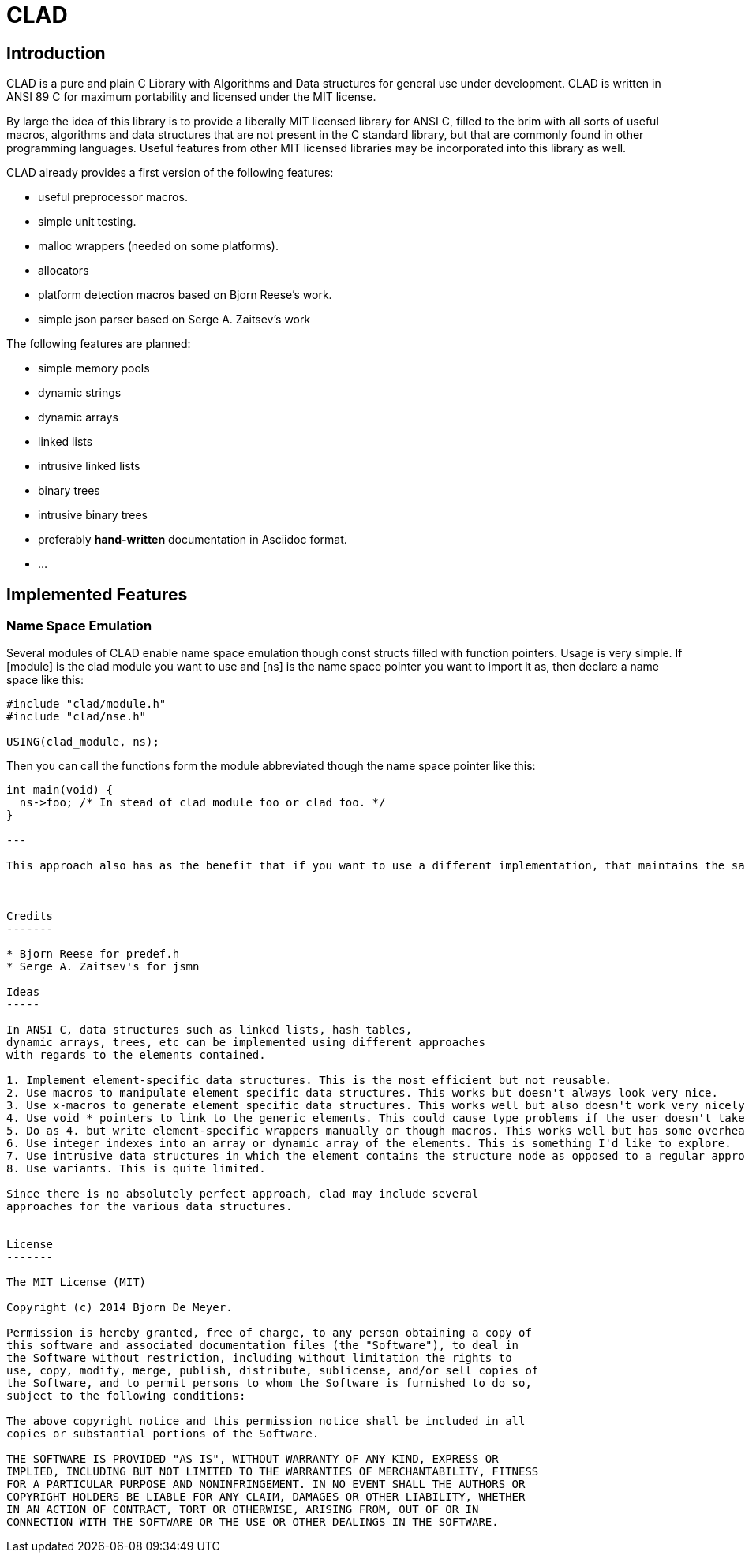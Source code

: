 CLAD
====

Introduction
------------

CLAD is a pure and plain C Library with Algorithms and Data structures 
for general use under development. CLAD is written in ANSI 89 C for maximum portability and licensed under the MIT license.

By large the idea of this library is to provide a liberally MIT licensed library
for ANSI C, filled to the brim with all sorts of useful macros, algorithms and 
data structures that are not present in the C standard library, but that are 
commonly found in other programming languages. Useful features from 
other MIT licensed libraries may be incorporated into this library as well.

CLAD already provides a first version of the following features:

* useful preprocessor macros.
* simple unit testing.
* malloc wrappers (needed on some platforms).
* allocators
* platform detection macros based on Bjorn Reese's work.
* simple json parser based on Serge A. Zaitsev's work

The following features are planned:

* simple memory pools
* dynamic strings
* dynamic arrays
* linked lists
* intrusive linked lists
* binary trees
* intrusive binary trees
* preferably *hand-written* documentation in Asciidoc format.
* ...

Implemented Features
--------------------

=== Name Space Emulation
Several modules of CLAD enable name space emulation though const structs 
filled with function pointers. Usage is very simple. If [module] is the clad module you want to use and [ns] is the name space pointer you want to import it as, then declare a name space like this: 

[source, c]
----
#include "clad/module.h"
#include "clad/nse.h"

USING(clad_module, ns);
----


Then you can call the functions form the module abbreviated though the name space pointer like this:

[source, c]
----

int main(void) {
  ns->foo; /* In stead of clad_module_foo or clad_foo. */
}

---

This approach also has as the benefit that if you want to use a different implementation, that maintains the same API, only the USING statement needs to be modified.



Credits
-------

* Bjorn Reese for predef.h
* Serge A. Zaitsev's for jsmn

Ideas
-----

In ANSI C, data structures such as linked lists, hash tables, 
dynamic arrays, trees, etc can be implemented using different approaches
with regards to the elements contained.

1. Implement element-specific data structures. This is the most efficient but not reusable.
2. Use macros to manipulate element specific data structures. This works but doesn't always look very nice.
3. Use x-macros to generate element specific data structures. This works well but also doesn't work very nicely. 
4. Use void * pointers to link to the generic elements. This could cause type problems if the user doesn't take care. 
5. Do as 4. but write element-specific wrappers manually or though macros. This works well but has some overhead.
6. Use integer indexes into an array or dynamic array of the elements. This is something I'd like to explore.
7. Use intrusive data structures in which the element contains the structure node as opposed to a regular approach where the structure node links to the . This works nicely, but some C safety standards, such as MISRA C forbid the use of offsetof() which makes this approach not usable if such standards must be followed. I consider this a bug in those standards, but it's not easy to change them so.
8. Use variants. This is quite limited.

Since there is no absolutely perfect approach, clad may include several 
approaches for the various data structures.


License
-------

The MIT License (MIT)

Copyright (c) 2014 Bjorn De Meyer.

Permission is hereby granted, free of charge, to any person obtaining a copy of
this software and associated documentation files (the "Software"), to deal in
the Software without restriction, including without limitation the rights to
use, copy, modify, merge, publish, distribute, sublicense, and/or sell copies of
the Software, and to permit persons to whom the Software is furnished to do so,
subject to the following conditions:

The above copyright notice and this permission notice shall be included in all
copies or substantial portions of the Software.

THE SOFTWARE IS PROVIDED "AS IS", WITHOUT WARRANTY OF ANY KIND, EXPRESS OR
IMPLIED, INCLUDING BUT NOT LIMITED TO THE WARRANTIES OF MERCHANTABILITY, FITNESS
FOR A PARTICULAR PURPOSE AND NONINFRINGEMENT. IN NO EVENT SHALL THE AUTHORS OR
COPYRIGHT HOLDERS BE LIABLE FOR ANY CLAIM, DAMAGES OR OTHER LIABILITY, WHETHER
IN AN ACTION OF CONTRACT, TORT OR OTHERWISE, ARISING FROM, OUT OF OR IN
CONNECTION WITH THE SOFTWARE OR THE USE OR OTHER DEALINGS IN THE SOFTWARE.




